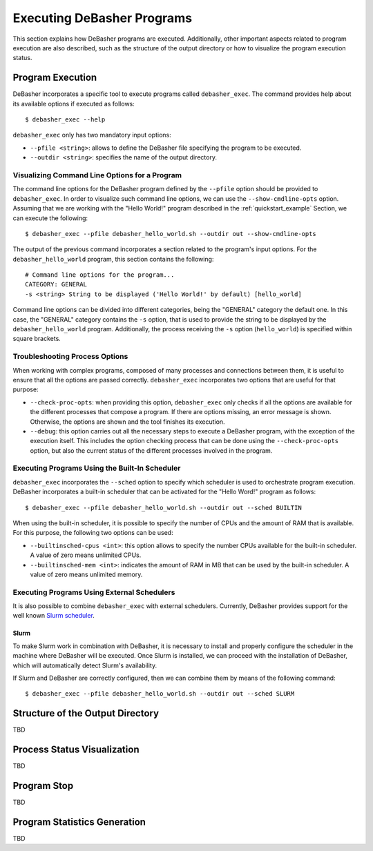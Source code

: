 .. _exec:

Executing DeBasher Programs
===========================

This section explains how DeBasher programs are executed. Additionally,
other important aspects related to program execution are also described,
such as the structure of the output directory or how to visualize the
program execution status.

Program Execution
-----------------

DeBasher incorporates a specific tool to execute programs called
``debasher_exec``. The command provides help about its available options
if executed as follows:

::

    $ debasher_exec --help

``debasher_exec`` only has two mandatory input options:

* ``--pfile <string>``: allows to define the DeBasher file specifying
  the program to be executed.

* ``--outdir <string>``: specifies the name of the output directory.

Visualizing Command Line Options for a Program
^^^^^^^^^^^^^^^^^^^^^^^^^^^^^^^^^^^^^^^^^^^^^^

The command line options for the DeBasher program defined by the
``--pfile`` option should be provided to ``debasher_exec``. In order to
visualize such command line options, we can use the
``--show-cmdline-opts`` option. Assuming that we are working with the
"Hello World!" program described in the :ref:`quickstart_example`
Section, we can execute the following:

::

    $ debasher_exec --pfile debasher_hello_world.sh --outdir out --show-cmdline-opts

The output of the previous command incorporates a section related to the
program's input options. For the ``debasher_hello_world`` program,
this section contains the following:

::

   # Command line options for the program...
   CATEGORY: GENERAL
   -s <string> String to be displayed ('Hello World!' by default) [hello_world]

Command line options can be divided into different categories, being the
"GENERAL" category the default one. In this case, the "GENERAL" category
contains the ``-s`` option, that is used to provide the string to be
displayed by the ``debasher_hello_world`` program. Additionally, the
process receiving the ``-s`` option (``hello_world``) is specified
within square brackets.

Troubleshooting Process Options
^^^^^^^^^^^^^^^^^^^^^^^^^^^^^^^

When working with complex programs, composed of many processes and
connections between them, it is useful to ensure that all the options
are passed correctly. ``debasher_exec`` incorporates two options that
are useful for that purpose:

* ``--check-proc-opts``: when providing this option, ``debasher_exec``
  only checks if all the options are available for the different
  processes that compose a program. If there are options missing, an
  error message is shown. Otherwise, the options are shown and the tool
  finishes its execution.

* ``--debug``: this option carries out all the necessary steps to
  execute a DeBasher program, with the exception of the execution
  itself. This includes the option checking process that can be done
  using the ``--check-proc-opts`` option, but also the current status of
  the different processes involved in the program.

Executing Programs Using the Built-In Scheduler
^^^^^^^^^^^^^^^^^^^^^^^^^^^^^^^^^^^^^^^^^^^^^^^

``debasher_exec`` incorporates the ``--sched`` option to specify which
scheduler is used to orchestrate program execution. DeBasher
incorporates a built-in scheduler that can be activated for the "Hello
Word!" program as follows:

::

    $ debasher_exec --pfile debasher_hello_world.sh --outdir out --sched BUILTIN

When using the built-in scheduler, it is possible to specify the number
of CPUs and the amount of RAM that is available. For this purpose, the
following two options can be used:

* ``--builtinsched-cpus <int>``: this option allows to specify the
  number CPUs available for the built-in scheduler. A value of zero
  means unlimited CPUs.

* ``--builtinsched-mem <int>``: indicates the amount of RAM in MB that
  can be used by the built-in scheduler. A value of zero means unlimited
  memory.

Executing Programs Using External Schedulers
^^^^^^^^^^^^^^^^^^^^^^^^^^^^^^^^^^^^^^^^^^^^

It is also possible to combine ``debasher_exec`` with external
schedulers. Currently, DeBasher provides support for the well known
`Slurm scheduler <https://slurm.schedmd.com/>`__.

Slurm
"""""

To make Slurm work in combination with DeBasher, it is necessary to
install and properly configure the scheduler in the machine where
DeBasher will be executed. Once Slurm is installed, we can proceed with
the installation of DeBasher, which will automatically detect Slurm's
availability.

If Slurm and DeBasher are correctly configured, then we can combine them
by means of the following command:

::

    $ debasher_exec --pfile debasher_hello_world.sh --outdir out --sched SLURM

.. _outdstruct:

Structure of the Output Directory
---------------------------------

TBD

Process Status Visualization
----------------------------

TBD

Program Stop
------------

TBD

Program Statistics Generation
-----------------------------

TBD
